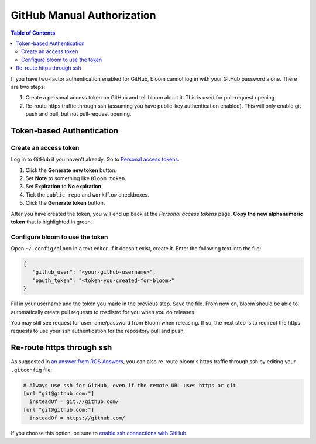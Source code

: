 GitHub Manual Authorization
===========================

.. contents:: Table of Contents
   :depth: 2
   :local:

If you have two-factor authentication enabled for GitHub, bloom cannot log in with your GitHub password alone.
There are two steps:

#. Create a personal access token on GitHub and tell bloom about it.
   This is used for pull-request opening.
#. Re-route https traffic through ssh (assuming you have public-key authentication enabled).
   This will only enable git push and pull, but not pull-request opening.

Token-based Authentication
--------------------------

Create an access token
^^^^^^^^^^^^^^^^^^^^^^

Log in to GitHub if you haven't already.
Go to `Personal access tokens <https://github.com/settings/tokens>`_.

#. Click the **Generate new token** button.
#. Set **Note** to something like ``Bloom token``.
#. Set **Expiration** to **No expiration**.
#. Tick the ``public_repo`` and ``workflow`` checkboxes.
#. Click the **Generate token** button.

After you have created the token, you will end up back at the *Personal access tokens* page.
**Copy the new alphanumeric token** that is highlighted in green.

Configure bloom to use the token
^^^^^^^^^^^^^^^^^^^^^^^^^^^^^^^^

Open ``~/.config/bloom`` in a text editor.
If it doesn't exist, create it.
Enter the following text into the file:

.. code-block:: text

   {
      "github_user": "<your-github-username>",
      "oauth_token": "<token-you-created-for-bloom>"
   }

Fill in your username and the token you made in the previous step.
Save the file.
From now on, bloom should be able to automatically create pull requests to rosdistro for you when you do releases.

You may still see request for username/password from Bloom when releasing.
If so, the next step is to redirect the https requests to use your ssh authentication for the repository pull and push.

Re-route https through ssh
--------------------------

As suggested in `an answer from ROS Answers <http://answers.ros.org/question/234494/diagnosing-issues-with-bloom-github-two-factor-authentication/>`_, you can also re-route bloom's https traffic through ssh by editing your ``.gitconfig`` file:

.. code-block:: text

   # Always use ssh for GitHub, even if the remote URL uses https or git
   [url "git@github.com:"]
     insteadOf = git://github.com/
   [url "git@github.com:"]
     insteadOf = https://github.com/

If you choose this option, be sure to `enable ssh connections with GitHub <https://help.github.com/articles/generating-an-ssh-key/>`_.

